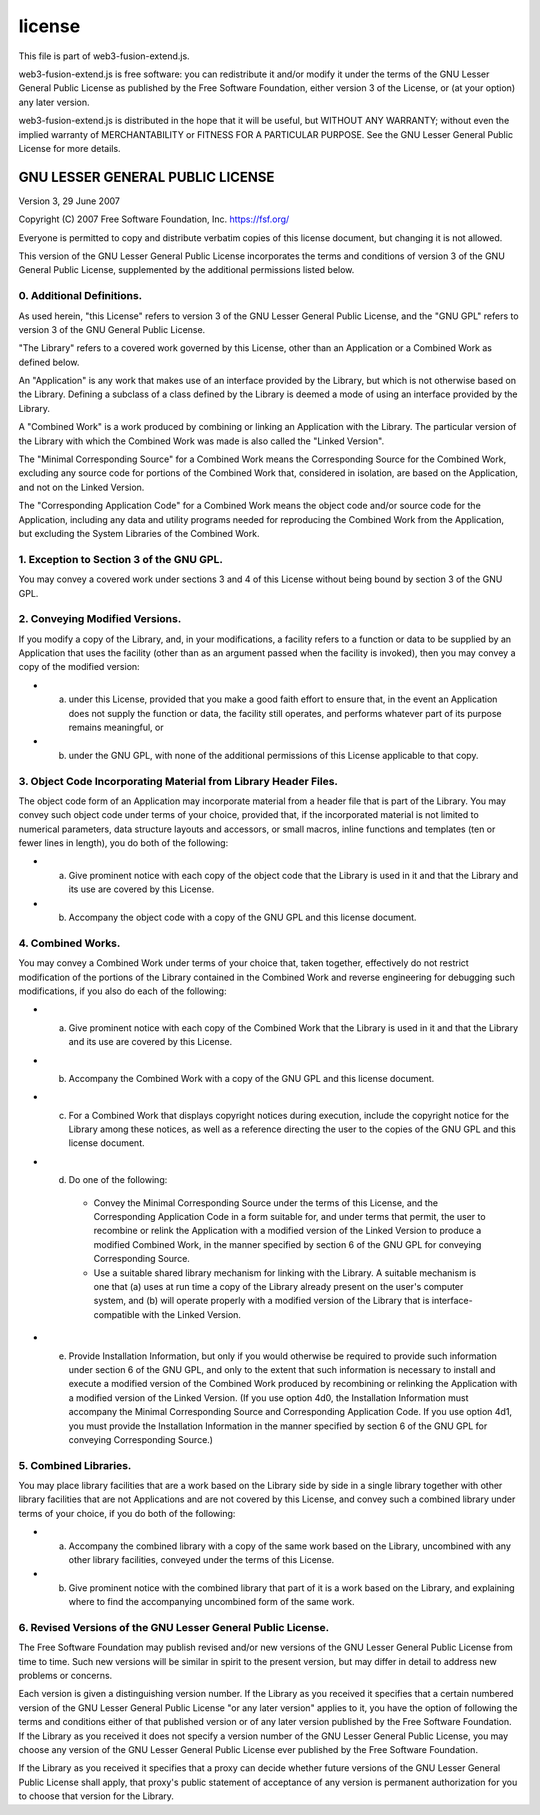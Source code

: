 .. _fsn-license:

=======
license
=======

This file is part of web3-fusion-extend.js.

web3-fusion-extend.js is free software: you can redistribute it and/or modify it under the terms of the GNU Lesser General Public License as published by the Free Software Foundation, either version 3 of the License, or (at your option) any later version.

web3-fusion-extend.js is distributed in the hope that it will be useful, but WITHOUT ANY WARRANTY; without even the implied warranty of MERCHANTABILITY or FITNESS FOR A PARTICULAR PURPOSE. See the GNU Lesser General Public License for more details.

GNU LESSER GENERAL PUBLIC LICENSE
=================================

Version 3, 29 June 2007

Copyright (C) 2007 Free Software Foundation, Inc. `https://fsf.org/ <https://fsf.org/>`_

Everyone is permitted to copy and distribute verbatim copies of this license document, but changing it is not allowed.

This version of the GNU Lesser General Public License incorporates the terms and conditions of version 3 of the GNU General Public License, supplemented by the additional permissions listed below.


0. Additional Definitions.
--------------------------

As used herein, "this License" refers to version 3 of the GNU Lesser General Public License, and the "GNU GPL" refers to version 3 of the GNU General Public License.

"The Library" refers to a covered work governed by this License, other than an Application or a Combined Work as defined below.

An "Application" is any work that makes use of an interface provided by the Library, but which is not otherwise based on the Library. Defining a subclass of a class defined by the Library is deemed a mode of using an interface provided by the Library.

A "Combined Work" is a work produced by combining or linking an Application with the Library. The particular version of the Library with which the Combined Work was made is also called the "Linked Version".

The "Minimal Corresponding Source" for a Combined Work means the Corresponding Source for the Combined Work, excluding any source code for portions of the Combined Work that, considered in isolation, are based on the Application, and not on the Linked Version.

The "Corresponding Application Code" for a Combined Work means the object code and/or source code for the Application, including any data and utility programs needed for reproducing the Combined Work from the Application, but excluding the System Libraries of the Combined Work.

1. Exception to Section 3 of the GNU GPL.
-----------------------------------------

You may convey a covered work under sections 3 and 4 of this License without being bound by section 3 of the GNU GPL.

2. Conveying Modified Versions.
-------------------------------
If you modify a copy of the Library, and, in your modifications, a facility refers to a function or data to be supplied by an Application that uses the facility (other than as an argument passed when the facility is invoked), then you may convey a copy of the modified version:

- a) under this License, provided that you make a good faith effort to ensure that, in the event an Application does not supply the function or data, the facility still operates, and performs whatever part of its purpose remains meaningful, or
- b) under the GNU GPL, with none of the additional permissions of this License applicable to that copy.

3. Object Code Incorporating Material from Library Header Files.
----------------------------------------------------------------

The object code form of an Application may incorporate material from a header file that is part of the Library. You may convey such object code under terms of your choice, provided that, if the incorporated material is not limited to numerical parameters, data structure layouts and accessors, or small macros, inline functions and templates (ten or fewer lines in length), you do both of the following:

- a) Give prominent notice with each copy of the object code that the Library is used in it and that the Library and its use are covered by this License.
- b) Accompany the object code with a copy of the GNU GPL and this license document.

4. Combined Works.
------------------

You may convey a Combined Work under terms of your choice that, taken together, effectively do not restrict modification of the portions of the Library contained in the Combined Work and reverse engineering for debugging such modifications, if you also do each of the following:

- a) Give prominent notice with each copy of the Combined Work that the Library is used in it and that the Library and its use are covered by this License.
- b) Accompany the Combined Work with a copy of the GNU GPL and this license document.
- c) For a Combined Work that displays copyright notices during execution, include the copyright notice for the Library among these notices, as well as a reference directing the user to the copies of the GNU GPL and this license document.
- d) Do one of the following:
    - Convey the Minimal Corresponding Source under the terms of this License, and the Corresponding Application Code in a form suitable for, and under terms that permit, the user to recombine or relink the Application with a modified version of the Linked Version to produce a modified Combined Work, in the manner specified by section 6 of the GNU GPL for conveying Corresponding Source.
    - Use a suitable shared library mechanism for linking with the Library. A suitable mechanism is one that (a) uses at run time a copy of the Library already present on the user's computer system, and (b) will operate properly with a modified version of the Library that is interface-compatible with the Linked Version.
- e) Provide Installation Information, but only if you would otherwise be required to provide such information under section 6 of the GNU GPL, and only to the extent that such information is necessary to install and execute a modified version of the Combined Work produced by recombining or relinking the Application with a modified version of the Linked Version. (If you use option 4d0, the Installation Information must accompany the Minimal Corresponding Source and Corresponding Application Code. If you use option 4d1, you must provide the Installation Information in the manner specified by section 6 of the GNU GPL for conveying Corresponding Source.)

5. Combined Libraries.
----------------------
You may place library facilities that are a work based on the Library side by side in a single library together with other library facilities that are not Applications and are not covered by this License, and convey such a combined library under terms of your choice, if you do both of the following:

- a) Accompany the combined library with a copy of the same work based on the Library, uncombined with any other library facilities, conveyed under the terms of this License.
- b) Give prominent notice with the combined library that part of it is a work based on the Library, and explaining where to find the accompanying uncombined form of the same work.

6. Revised Versions of the GNU Lesser General Public License.
-------------------------------------------------------------
The Free Software Foundation may publish revised and/or new versions of the GNU Lesser General Public License from time to time. Such new versions will be similar in spirit to the present version, but may differ in detail to address new problems or concerns.

Each version is given a distinguishing version number. If the Library as you received it specifies that a certain numbered version of the GNU Lesser General Public License "or any later version" applies to it, you have the option of following the terms and conditions either of that published version or of any later version published by the Free Software Foundation. If the Library as you received it does not specify a version number of the GNU Lesser General Public License, you may choose any version of the GNU Lesser General Public License ever published by the Free Software Foundation.

If the Library as you received it specifies that a proxy can decide whether future versions of the GNU Lesser General Public License shall apply, that proxy's public statement of acceptance of any version is permanent authorization for you to choose that version for the Library.
